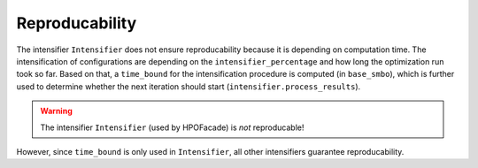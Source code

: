 Reproducability
===============


The intensifier ``Intensifier`` does not ensure reproducability because it is depending on computation time.
The intensification of configurations are depending on the ``intensifier_percentage`` and how long the optimization 
run took so far. Based on that, a ``time_bound`` for the intensification procedure is computed (in ``base_smbo``),
which is further used to determine whether the next iteration should start (``intensifier.process_results``).

.. warning ::
 
    The intensifier ``Intensifier`` (used by HPOFacade) is *not* reproducable!


However, since ``time_bound`` is only used in ``Intensifier``, all other intensifiers guarantee reproducability.